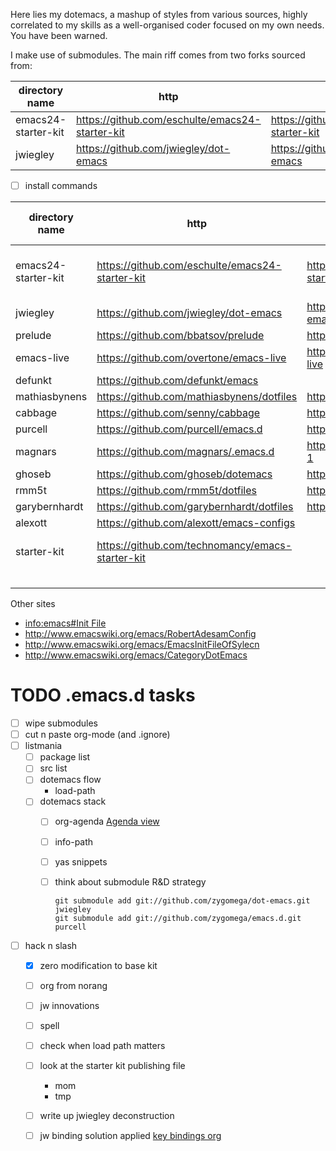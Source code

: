 Here lies my dotemacs, a mashup of styles from various sources,
highly correlated to my skills as a well-organised coder focused on my
own needs.  You have been warned.  

I make use of submodules.  The main riff comes from two
forks sourced from:

| directory name      | http                                            | fork                                            |
|---------------------+-------------------------------------------------+-------------------------------------------------|
| emacs24-starter-kit | https://github.com/eschulte/emacs24-starter-kit | https://github.com/zygomega/emacs24-starter-kit |
| jwiegley            | https://github.com/jwiegley/dot-emacs           | https://github.com/zygomega/dot-emacs           |


- [ ] install commands



| directory name      | http                                             | fork                                            | works out of box | notes                  |   |   |   |
|---------------------+--------------------------------------------------+-------------------------------------------------+------------------+------------------------+---+---+---|
| emacs24-starter-kit | https://github.com/eschulte/emacs24-starter-kit  | https://github.com/zygomega/emacs24-starter-kit | yes              | best base found so far |   |   |   |
| jwiegley            | https://github.com/jwiegley/dot-emacs            | https://github.com/zygomega/dot-emacs           |                  |                        |   |   |   |
| prelude             | https://github.com/bbatsov/prelude               | https://github.com/zygomega/prelude             |                  |                        |   |   |   |
| emacs-live          | https://github.com/overtone/emacs-live           | https://github.com/zygomega/emacs-live          |                  |                        |   |   |   |
| defunkt             | https://github.com/defunkt/emacs                 |                                                 |                  |                        |   |   |   |
| mathiasbynens       | https://github.com/mathiasbynens/dotfiles        | https://github.com/zygomega/dotfiles-2          |                  |                        |   |   |   |
| cabbage             | https://github.com/senny/cabbage                 | https://github.com/zygomega/cabbage             |                  |                        |   |   |   |
| purcell             | https://github.com/purcell/emacs.d               | https://github.com/zygomega/emacs.d             |                  |                        |   |   |   |
| magnars             | https://github.com/magnars/.emacs.d              | https://github.com/zygomega/.emacs.d-1          |                  |                        |   |   |   |
| ghoseb              | https://github.com/ghoseb/dotemacs               | https://github.com/zygomega/dotemacs            |                  |                        |   |   |   |
| rmm5t               | https://github.com/rmm5t/dotfiles                | https://github.com/zygomega/dotfiles            |                  |                        |   |   |   |
| garybernhardt       | https://github.com/garybernhardt/dotfiles        | https://github.com/zygomega/dotfiles-1          |                  |                        |   |   |   |
| alexott             | https://github.com/alexott/emacs-configs         |                                                 |                  |                        |   |   |   |
| starter-kit         | https://github.com/technomancy/emacs-starter-kit |                                                 | yes              | access via emacs24     |   |   |   |
|                     |                                                  |                                                 |                  |                        |   |   |   |
|                     |                                                  |                                                 |                  |                        |   |   |   |
|                     |                                                  |                                                 |                  |                        |   |   |   |
|                     |                                                  |                                                 |                  |                        |   |   |   |


Other sites
- [[info:emacs#Init%20File][info:emacs#Init File]]
- http://www.emacswiki.org/emacs/RobertAdesamConfig
- http://www.emacswiki.org/emacs/EmacsInitFileOfSylecn
- http://www.emacswiki.org/emacs/CategoryDotEmacs


* TODO .emacs.d tasks
SCHEDULED: <2012-10-12 Fri>
:LOGBOOK:
CLOCK: [2012-10-12 Fri 09:07]--[2012-10-12 Fri 17:03] =>  7:56
:END:
:PROPERTIES:
:OPEN:     [2012-10-12 Fri 08:54]
:LAST:     TODO [2012-10-12 Fri 08:54]
:END:
 
- [ ] wipe submodules
- [ ] cut n paste org-mode (and .ignore)
- [ ] listmania 
  - [ ] package list
  - [ ] src list
  - [ ] dotemacs flow
    - load-path
  - [ ] dotemacs stack
    - [ ] org-agenda
      [[file:starter-kit-tonyday-org.org::*Agenda%20view][Agenda view]]     
    - [ ] info-path
    - [ ] yas snippets
    - [ ] think about submodule R&D strategy
      #+begin_src
        git submodule add git://github.com/zygomega/dot-emacs.git jwiegley
        git submodule add git://github.com/zygomega/emacs.d.git purcell
      #+end_src
- [-] hack n slash
  - [X] zero modification to base kit
  - [ ] org from norang
  - [ ] jw innovations
  - [ ] spell
  - [ ] check when load path matters
  - [ ] look at the starter kit publishing file
    - mom
    - tmp
  - [ ] write up jwiegley deconstruction

  - [ ] jw binding solution applied
     [[file:~/stuff/emacs/bindings.org::*key%20bindings%20org][key bindings org]]



